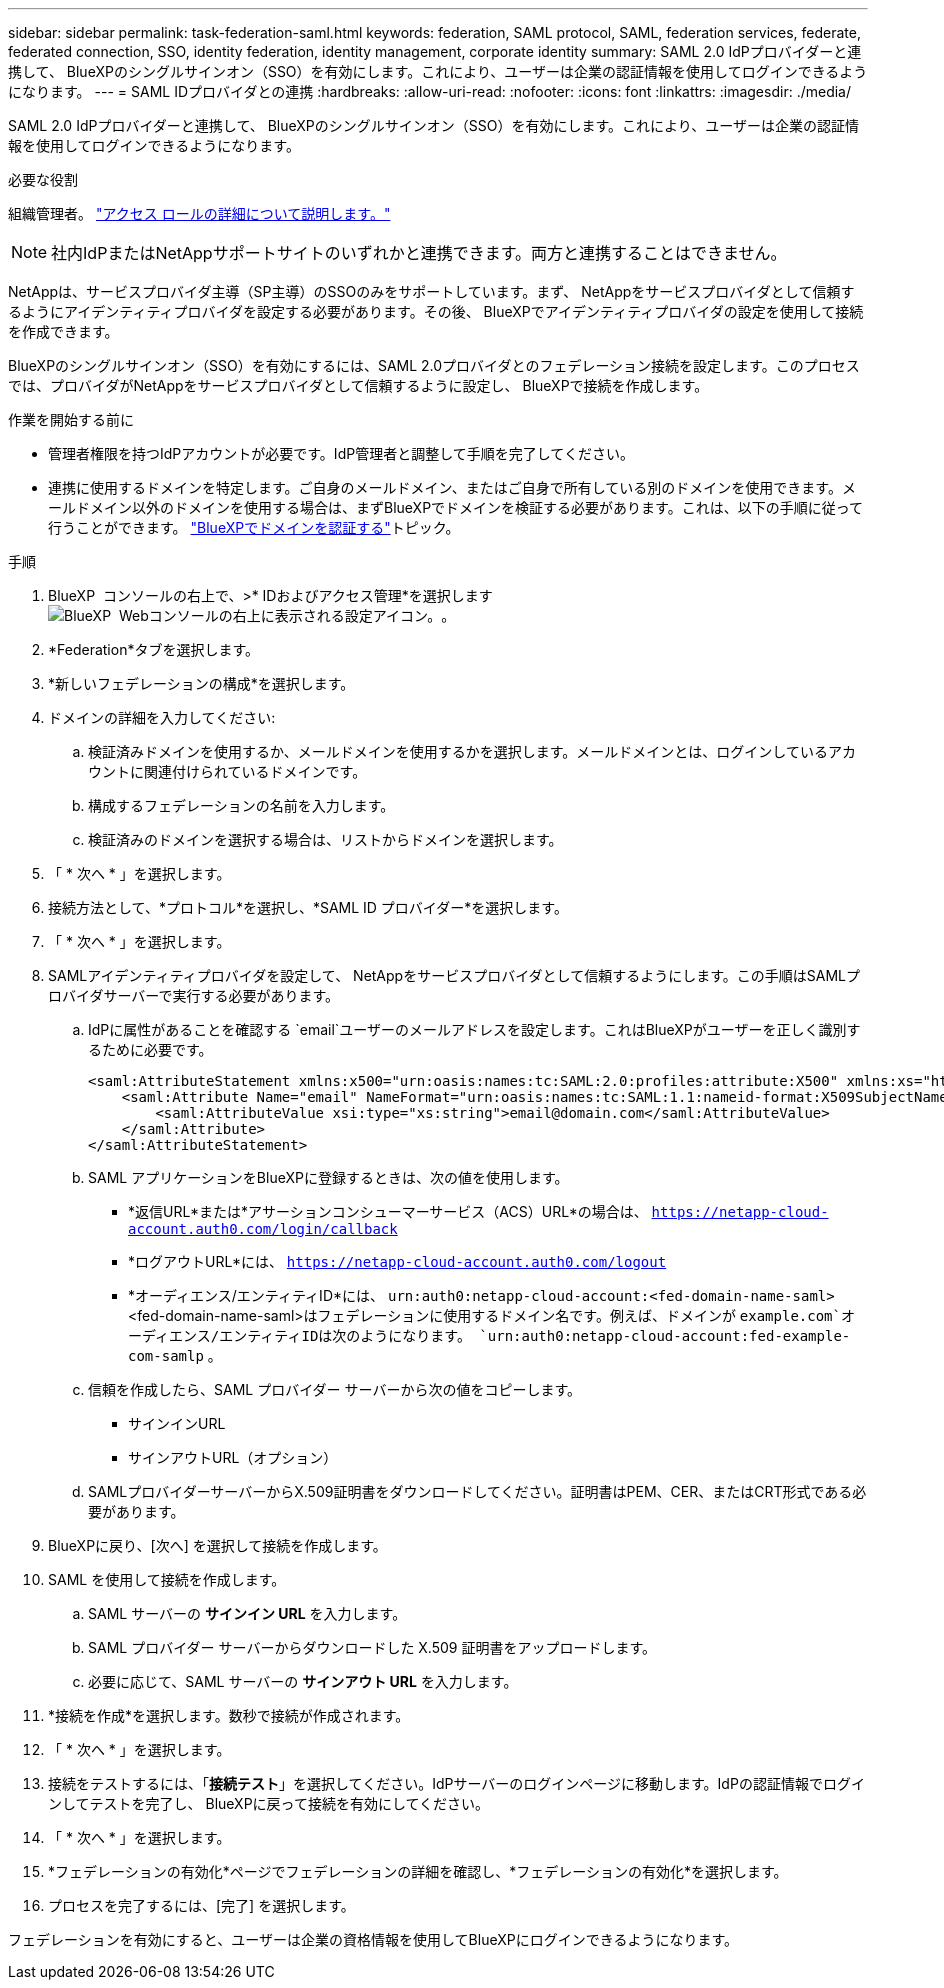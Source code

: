 ---
sidebar: sidebar 
permalink: task-federation-saml.html 
keywords: federation, SAML protocol, SAML, federation services,  federate, federated connection, SSO, identity federation, identity management, corporate identity 
summary: SAML 2.0 IdPプロバイダーと連携して、 BlueXPのシングルサインオン（SSO）を有効にします。これにより、ユーザーは企業の認証情報を使用してログインできるようになります。 
---
= SAML IDプロバイダとの連携
:hardbreaks:
:allow-uri-read: 
:nofooter: 
:icons: font
:linkattrs: 
:imagesdir: ./media/


[role="lead"]
SAML 2.0 IdPプロバイダーと連携して、 BlueXPのシングルサインオン（SSO）を有効にします。これにより、ユーザーは企業の認証情報を使用してログインできるようになります。

.必要な役割
組織管理者。 link:reference-iam-predefined-roles.html["アクセス ロールの詳細について説明します。"]


NOTE: 社内IdPまたはNetAppサポートサイトのいずれかと連携できます。両方と連携することはできません。

NetAppは、サービスプロバイダ主導（SP主導）のSSOのみをサポートしています。まず、 NetAppをサービスプロバイダとして信頼するようにアイデンティティプロバイダを設定する必要があります。その後、 BlueXPでアイデンティティプロバイダの設定を使用して接続を作成できます。

BlueXPのシングルサインオン（SSO）を有効にするには、SAML 2.0プロバイダとのフェデレーション接続を設定します。このプロセスでは、プロバイダがNetAppをサービスプロバイダとして信頼するように設定し、 BlueXPで接続を作成します。

.作業を開始する前に
* 管理者権限を持つIdPアカウントが必要です。IdP管理者と調整して手順を完了してください。
* 連携に使用するドメインを特定します。ご自身のメールドメイン、またはご自身で所有している別のドメインを使用できます。メールドメイン以外のドメインを使用する場合は、まずBlueXPでドメインを検証する必要があります。これは、以下の手順に従って行うことができます。 link:task-federation-verify-domain.html["BlueXPでドメインを認証する"]トピック。


.手順
. BlueXP  コンソールの右上で、>* IDおよびアクセス管理*を選択しますimage:icon-settings-option.png["BlueXP  Webコンソールの右上に表示される設定アイコン。"]。
. *Federation*タブを選択します。
. *新しいフェデレーションの構成*を選択します。
. ドメインの詳細を入力してください:
+
.. 検証済みドメインを使用するか、メールドメインを使用するかを選択します。メールドメインとは、ログインしているアカウントに関連付けられているドメインです。
.. 構成するフェデレーションの名前を入力します。
.. 検証済みのドメインを選択する場合は、リストからドメインを選択します。


. 「 * 次へ * 」を選択します。
. 接続方法として、*プロトコル*を選択し、*SAML ID プロバイダー*を選択します。
. 「 * 次へ * 」を選択します。
. SAMLアイデンティティプロバイダを設定して、 NetAppをサービスプロバイダとして信頼するようにします。この手順はSAMLプロバイダサーバーで実行する必要があります。
+
.. IdPに属性があることを確認する `email`ユーザーのメールアドレスを設定します。これはBlueXPがユーザーを正しく識別するために必要です。
+
[source, xml]
----
<saml:AttributeStatement xmlns:x500="urn:oasis:names:tc:SAML:2.0:profiles:attribute:X500" xmlns:xs="http://www.w3.org/2001/XMLSchema" xmlns:xsi="http://www.w3.org/2001/XMLSchema-instance">
    <saml:Attribute Name="email" NameFormat="urn:oasis:names:tc:SAML:1.1:nameid-format:X509SubjectName">
        <saml:AttributeValue xsi:type="xs:string">email@domain.com</saml:AttributeValue>
    </saml:Attribute>
</saml:AttributeStatement>
----
.. SAML アプリケーションをBlueXPに登録するときは、次の値を使用します。
+
*** *返信URL*または*アサーションコンシューマーサービス（ACS）URL*の場合は、  `https://netapp-cloud-account.auth0.com/login/callback`
*** *ログアウトURL*には、  `https://netapp-cloud-account.auth0.com/logout`
*** *オーディエンス/エンティティID*には、  `urn:auth0:netapp-cloud-account:<fed-domain-name-saml>` <fed-domain-name-saml>はフェデレーションに使用するドメイン名です。例えば、ドメインが `example.com`オーディエンス/エンティティIDは次のようになります。  `urn:auth0:netapp-cloud-account:fed-example-com-samlp` 。


.. 信頼を作成したら、SAML プロバイダー サーバーから次の値をコピーします。
+
*** サインインURL
*** サインアウトURL（オプション）


.. SAMLプロバイダーサーバーからX.509証明書をダウンロードしてください。証明書はPEM、CER、またはCRT形式である必要があります。


. BlueXPに戻り、[次へ] を選択して接続を作成します。
. SAML を使用して接続を作成します。
+
.. SAML サーバーの *サインイン URL* を入力します。
.. SAML プロバイダー サーバーからダウンロードした X.509 証明書をアップロードします。
.. 必要に応じて、SAML サーバーの *サインアウト URL* を入力します。


. *接続を作成*を選択します。数秒で接続が作成されます。
. 「 * 次へ * 」を選択します。
. 接続をテストするには、「*接続テスト*」を選択してください。IdPサーバーのログインページに移動します。IdPの認証情報でログインしてテストを完了し、 BlueXPに戻って接続を有効にしてください。
. 「 * 次へ * 」を選択します。
. *フェデレーションの有効化*ページでフェデレーションの詳細を確認し、*フェデレーションの有効化*を選択します。
. プロセスを完了するには、[完了] を選択します。


フェデレーションを有効にすると、ユーザーは企業の資格情報を使用してBlueXPにログインできるようになります。
